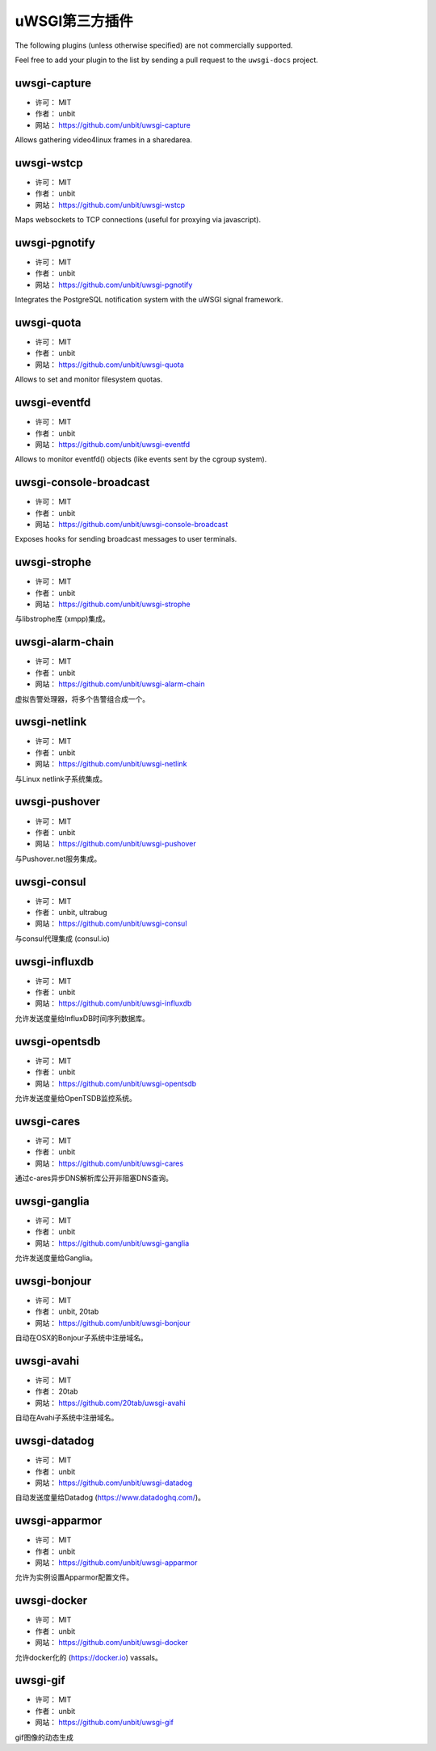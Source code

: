 uWSGI第三方插件
=========================

The following plugins (unless otherwise specified) are not commercially supported.

Feel free to add your plugin to the list by sending a pull request to the ``uwsgi-docs`` project.

uwsgi-capture
*************

* 许可： MIT
* 作者： unbit
* 网站： https://github.com/unbit/uwsgi-capture

Allows gathering video4linux frames in a sharedarea.


uwsgi-wstcp
***********

* 许可： MIT
* 作者： unbit
* 网站： https://github.com/unbit/uwsgi-wstcp

Maps websockets to TCP connections (useful for proxying via javascript).

uwsgi-pgnotify
**************

* 许可： MIT
* 作者： unbit
* 网站： https://github.com/unbit/uwsgi-pgnotify

Integrates the PostgreSQL notification system with the uWSGI signal framework.

uwsgi-quota
***********

* 许可： MIT
* 作者： unbit
* 网站： https://github.com/unbit/uwsgi-quota

Allows to set and monitor filesystem quotas.

uwsgi-eventfd
*************

* 许可： MIT
* 作者： unbit
* 网站： https://github.com/unbit/uwsgi-eventfd

Allows to monitor eventfd() objects (like events sent by the cgroup system).

uwsgi-console-broadcast
***********************

* 许可： MIT
* 作者： unbit
* 网站： https://github.com/unbit/uwsgi-console-broadcast

Exposes hooks for sending broadcast messages to user terminals.

uwsgi-strophe
*************

* 许可： MIT
* 作者： unbit
* 网站： https://github.com/unbit/uwsgi-strophe

与libstrophe库 (xmpp)集成。

uwsgi-alarm-chain
*****************

* 许可： MIT
* 作者： unbit
* 网站： https://github.com/unbit/uwsgi-alarm-chain

虚拟告警处理器，将多个告警组合成一个。

uwsgi-netlink
*************

* 许可： MIT
* 作者： unbit
* 网站： https://github.com/unbit/uwsgi-netlink

与Linux netlink子系统集成。

uwsgi-pushover
**************

* 许可： MIT
* 作者： unbit
* 网站： https://github.com/unbit/uwsgi-pushover

与Pushover.net服务集成。

uwsgi-consul
************

* 许可： MIT
* 作者： unbit, ultrabug
* 网站： https://github.com/unbit/uwsgi-consul

与consul代理集成 (consul.io)

uwsgi-influxdb
**************

* 许可： MIT
* 作者： unbit
* 网站： https://github.com/unbit/uwsgi-influxdb

允许发送度量给InfluxDB时间序列数据库。

uwsgi-opentsdb
**************

* 许可： MIT
* 作者： unbit
* 网站： https://github.com/unbit/uwsgi-opentsdb

允许发送度量给OpenTSDB监控系统。

uwsgi-cares
***********

* 许可： MIT
* 作者： unbit
* 网站： https://github.com/unbit/uwsgi-cares

通过c-ares异步DNS解析库公开非阻塞DNS查询。

uwsgi-ganglia
**************

* 许可： MIT
* 作者： unbit
* 网站： https://github.com/unbit/uwsgi-ganglia

允许发送度量给Ganglia。

uwsgi-bonjour
*************

* 许可： MIT
* 作者： unbit, 20tab
* 网站： https://github.com/unbit/uwsgi-bonjour

自动在OSX的Bonjour子系统中注册域名。

uwsgi-avahi
***********

* 许可： MIT
* 作者： 20tab
* 网站： https://github.com/20tab/uwsgi-avahi

自动在Avahi子系统中注册域名。

uwsgi-datadog
*************

* 许可： MIT
* 作者： unbit
* 网站： https://github.com/unbit/uwsgi-datadog

自动发送度量给Datadog (https://www.datadoghq.com/)。

uwsgi-apparmor
**************

* 许可： MIT
* 作者： unbit
* 网站： https://github.com/unbit/uwsgi-apparmor

允许为实例设置Apparmor配置文件。

uwsgi-docker
************

* 许可： MIT
* 作者： unbit
* 网站： https://github.com/unbit/uwsgi-docker

允许docker化的 (https://docker.io) vassals。

uwsgi-gif
*********

* 许可： MIT
* 作者： unbit
* 网站： https://github.com/unbit/uwsgi-gif

gif图像的动态生成
